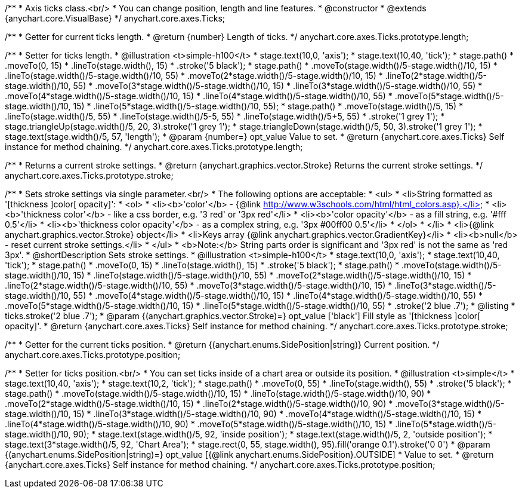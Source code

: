 /**
 * Axis ticks class.<br/>
 * You can change position, length and line features.
 * @constructor
 * @extends {anychart.core.VisualBase}
 */
anychart.core.axes.Ticks;

/**
 * Getter for current ticks length.
 * @return {number} Length of ticks.
 */
anychart.core.axes.Ticks.prototype.length;

/**
 * Setter for ticks length.
 * @illustration <t>simple-h100</t>
 * stage.text(10,0, 'axis');
 * stage.text(10,40, 'tick');
 * stage.path()
 *     .moveTo(0, 15)
 *     .lineTo(stage.width(), 15)
 *     .stroke('5 black');
 * stage.path()
 *     .moveTo(stage.width()/5-stage.width()/10, 15)
 *     .lineTo(stage.width()/5-stage.width()/10, 55)
 *     .moveTo(2*stage.width()/5-stage.width()/10, 15)
 *     .lineTo(2*stage.width()/5-stage.width()/10, 55)
 *     .moveTo(3*stage.width()/5-stage.width()/10, 15)
 *     .lineTo(3*stage.width()/5-stage.width()/10, 55)
 *     .moveTo(4*stage.width()/5-stage.width()/10, 15)
 *     .lineTo(4*stage.width()/5-stage.width()/10, 55)
 *     .moveTo(5*stage.width()/5-stage.width()/10, 15)
 *     .lineTo(5*stage.width()/5-stage.width()/10, 55);
 * stage.path()
 *     .moveTo(stage.width()/5, 15)
 *     .lineTo(stage.width()/5, 55)
 *     .lineTo(stage.width()/5-5, 55)
 *     .lineTo(stage.width()/5+5, 55)
 *     .stroke('1 grey 1');
 * stage.triangleUp(stage.width()/5, 20, 3).stroke('1 grey 1');
 * stage.triangleDown(stage.width()/5, 50, 3).stroke('1 grey 1');
 * stage.text(stage.width()/5, 57, 'length');
 * @param {number=} opt_value Value to set.
 * @return {anychart.core.axes.Ticks} Self instance for method chaining.
 */
anychart.core.axes.Ticks.prototype.length;

/**
 * Returns a current stroke settings.
 * @return {anychart.graphics.vector.Stroke} Returns the current stroke settings.
 */
anychart.core.axes.Ticks.prototype.stroke;

/**
 * Sets stroke settings via single parameter.<br/>
 * The following options are acceptable:
 * <ul>
 *  <li>String formatted as '[thickness ]color[ opacity]':
 *    <ol>
 *      <li><b>'color'</b> - {@link http://www.w3schools.com/html/html_colors.asp}.</li>
 *      <li><b>'thickness color'</b> - like a css border, e.g. '3 red' or '3px red'</li>
 *      <li><b>'color opacity'</b> - as a fill string, e.g. '#fff 0.5'</li>
 *      <li><b>'thickness color opacity'</b> - as a complex string, e.g. '3px #00ff00 0.5'</li>
 *    </ol>
 *  </li>
 *  <li>{@link anychart.graphics.vector.Stroke} object</li>
 *  <li>Keys array {@link anychart.graphics.vector.GradientKey}</li>
 *  <li><b>null</b> - reset current stroke settings.</li>
 * </ul>
 * <b>Note:</b> String parts order is significant and '3px red' is not the same as 'red 3px'.
 * @shortDescription Sets stroke settings.
 * @illustration <t>simple-h100</t>
 * stage.text(10,0, 'axis');
 * stage.text(10,40, 'tick');
 * stage.path()
 *     .moveTo(0, 15)
 *     .lineTo(stage.width(), 15)
 *     .stroke('5 black');
 * stage.path()
 *     .moveTo(stage.width()/5-stage.width()/10, 15)
 *     .lineTo(stage.width()/5-stage.width()/10, 55)
 *     .moveTo(2*stage.width()/5-stage.width()/10, 15)
 *     .lineTo(2*stage.width()/5-stage.width()/10, 55)
 *     .moveTo(3*stage.width()/5-stage.width()/10, 15)
 *     .lineTo(3*stage.width()/5-stage.width()/10, 55)
 *     .moveTo(4*stage.width()/5-stage.width()/10, 15)
 *     .lineTo(4*stage.width()/5-stage.width()/10, 55)
 *     .moveTo(5*stage.width()/5-stage.width()/10, 15)
 *     .lineTo(5*stage.width()/5-stage.width()/10, 55)
 *     .stroke('2 blue .7');
 * @listing
 *  ticks.stroke('2 blue .7');
 * @param {(anychart.graphics.vector.Stroke)=} opt_value ['black'] Fill style as '[thickness ]color[ opacity]'.
 * @return {anychart.core.axes.Ticks} Self instance for method chaining.
 */
anychart.core.axes.Ticks.prototype.stroke;

/**
 * Getter for the current ticks position.
 * @return {(anychart.enums.SidePosition|string)} Current position.
 */
anychart.core.axes.Ticks.prototype.position;

/**
 * Setter for ticks position.<br/>
 * You can set ticks inside of a chart area or outside its position.
 * @illustration <t>simple</t>
 * stage.text(10,40, 'axis');
 * stage.text(10,2, 'tick');
 * stage.path()
 *     .moveTo(0, 55)
 *     .lineTo(stage.width(), 55)
 *     .stroke('5 black');
 * stage.path()
 *     .moveTo(stage.width()/5-stage.width()/10, 15)
 *     .lineTo(stage.width()/5-stage.width()/10, 90)
 *     .moveTo(2*stage.width()/5-stage.width()/10, 15)
 *     .lineTo(2*stage.width()/5-stage.width()/10, 90)
 *     .moveTo(3*stage.width()/5-stage.width()/10, 15)
 *     .lineTo(3*stage.width()/5-stage.width()/10, 90)
 *     .moveTo(4*stage.width()/5-stage.width()/10, 15)
 *     .lineTo(4*stage.width()/5-stage.width()/10, 90)
 *     .moveTo(5*stage.width()/5-stage.width()/10, 15)
 *     .lineTo(5*stage.width()/5-stage.width()/10, 90);
 * stage.text(stage.width()/5, 92, 'inside position');
 * stage.text(stage.width()/5, 2, 'outside position');
 * stage.text(3*stage.width()/5, 92, 'Chart Area');
 * stage.rect(0, 55, stage.width(), 95).fill('orange 0.1').stroke('0 0')
 * @param {(anychart.enums.SidePosition|string)=} opt_value [{@link anychart.enums.SidePosition}.OUTSIDE]
 *  Value to set.
 * @return {anychart.core.axes.Ticks} Self instance for method chaining.
 */
anychart.core.axes.Ticks.prototype.position;

